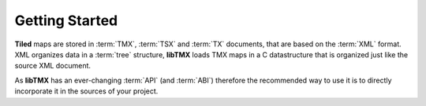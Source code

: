 Getting Started
===============

**Tiled** maps are stored in :term:`TMX`, :term:`TSX` and :term:`TX` documents, that are based on the :term:`XML` format.
XML organizes data in a :term:`tree` structure, **libTMX** loads TMX maps in a C datastructure that is organized just
like the source XML document.

As **libTMX** has an ever-changing :term:`API` (and :term:`ABI`) therefore the recommended way to use it is to directly
incorporate it in the sources of your project.

